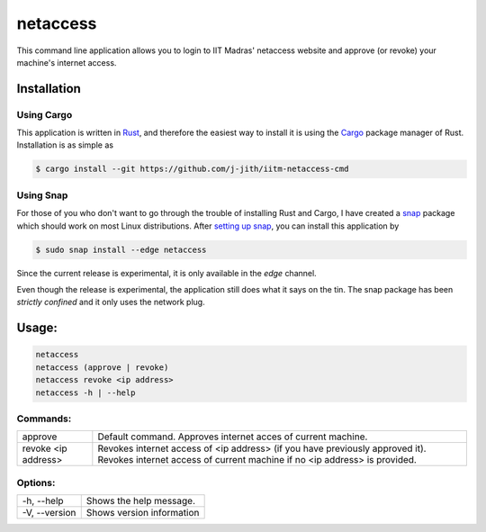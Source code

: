 netaccess
=========

|build-status| |snap-status|

This command line application allows you to login to IIT Madras' netaccess
website and approve (or revoke) your machine's internet access.

Installation
------------

Using Cargo
~~~~~~~~~~~

This application is written in Rust_, and therefore the easiest way to install
it is using the Cargo_ package manager of Rust. Installation is as simple as

.. code:: bash

   $ cargo install --git https://github.com/j-jith/iitm-netaccess-cmd

Using Snap
~~~~~~~~~~

For those of you who don't want to go through the trouble of installing Rust
and Cargo, I have created a snap_ package which should work on most Linux
distributions. After `setting up snap`_, you can install this application by

.. code:: bash

   $ sudo snap install --edge netaccess

Since the current release is experimental, it is only available in the *edge*
channel.

Even though the release is experimental, the application still does what it
says on the tin. The snap package has been *strictly confined* and it only uses
the network plug.

Usage:
------

.. code:: bash

    netaccess
    netaccess (approve | revoke)
    netaccess revoke <ip address>
    netaccess -h | --help

Commands:
~~~~~~~~~

+---------------------+-----------------------------------------------------+
| approve             | Default command. Approves internet acces of current |
|                     | machine.                                            |
+---------------------+-----------------------------------------------------+
| revoke <ip address> | Revokes internet access of <ip address> (if you     |
|                     | have previously approved it). Revokes internet      |
|                     | access of current machine if no <ip address> is     |
|                     | provided.                                           |
+---------------------+-----------------------------------------------------+

Options:
~~~~~~~~

+---------------+---------------------------+
| -h, --help    | Shows the help message.   |
+---------------+---------------------------+
| -V, --version | Shows version information |
+---------------+---------------------------+


.. |build-status| image:: https://api.travis-ci.org/j-jith/iitm-netaccess-cmd.svg?branch=master
                  :target: https://travis-ci.org/j-jith/iitm-netaccess-cmd

.. |snap-status| image:: https://build.snapcraft.io/badge/j-jith/iitm-netaccess-cmd.svg
                 :target: https://build.snapcraft.io/user/j-jith/iitm-netaccess-cmd

.. _Rust: https://www.rust-lang.org

.. _Cargo: http://doc.crates.io/

.. _snap: https://snapcraft.io/

.. _setting up snap: https://docs.snapcraft.io/core/install
